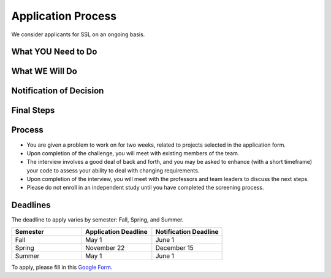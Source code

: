 Application Process
===================

.. todo::
    Figure out what the new application process is

We consider applicants for SSL on an ongoing basis.

What YOU Need to Do
-------------------

What WE Will Do
---------------

Notification of Decision
------------------------

Final Steps
-----------

Process
-------

- You are given a problem to work on for two weeks, related to projects selected in the application form.

- Upon completion of the challenge, you will meet with existing members of the team.

- The interview involves a good deal of back and forth, and you may be asked to enhance (with a short timeframe) your code to assess your ability to deal with changing requirements.

- Upon completion of the interview, you will meet with the professors and team leaders to discuss the next steps.

- Please do not enroll in an independent study until you have completed the screening process.

Deadlines
---------

The deadline to apply varies by semester: Fall, Spring, and Summer.

.. list-table::
   :header-rows: 1
   :widths: 10 10 10

   * - Semester
     - Application Deadline
     - Notification Deadline

   * - Fall
     - May 1
     - June 1

   * - Spring
     - November 22
     - December 15

   * - Summer
     - May 1
     - June 1

To apply, please fill in this `Google Form <https://docs.google.com/forms/d/e/1FAIpQLSdwWsOnLZZtBTeDjk9MR_Cx-tUk0vOnPvq2EcnEL18jGFU71w/viewform>`_.
